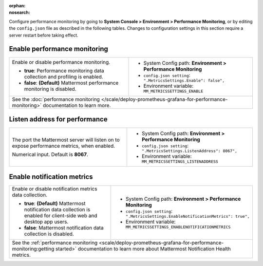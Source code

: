 :orphan:
:nosearch:

Configure performance monitoring by going to **System Console > Environment > Performance Monitoring**, or by editing the ``config.json`` file as described in the following tables. Changes to configuration settings in this section require a server restart before taking effect.

.. config:setting:: perf-enablemonitoring
  :displayname: Enable performance monitoring (Performance Monitoring)
  :systemconsole: Environment > Performance Monitoring
  :configjson: .MetricsSettings.Enable
  :environment: MM_METRICSSETTINGS_ENABLE
  :description: Enable or disable performance monitoring.

  - **true**: Performance monitoring data collection and profiling is enabled.
  - **false**: **(Default)** Mattermost performance monitoring is disabled.

Enable performance monitoring
~~~~~~~~~~~~~~~~~~~~~~~~~~~~~

.. raw:: html

 <p class="mm-label-note">Also available in legacy Mattermost Enterprise Edition E20</p>

+-----------------------------------------------+---------------------------------------------------------------------+
| Enable or disable performance monitoring.     | - System Config path: **Environment > Performance Monitoring**      |
|                                               | - ``config.json setting``: ``".MetricsSettings.Enable": false",``   |
| - **true**: Performance monitoring data       | - Environment variable: ``MM_METRICSSETTINGS_ENABLE``               |
|   collection and profiling is enabled.        |                                                                     |
| - **false**: **(Default)** Mattermost         |                                                                     |
|   performance monitoring is disabled.         |                                                                     |
+-----------------------------------------------+---------------------------------------------------------------------+
| See the :doc:`performance monitoring </scale/deploy-prometheus-grafana-for-performance-monitoring>` documentation   |
| to learn more.                                                                                                      |
+-----------------------------------------------+---------------------------------------------------------------------+

.. config:setting:: perf-listenaddress
  :displayname: Listen address for performance (Performance Monitoring)
  :systemconsole: Environment > Performance Monitoring
  :configjson: .MetricsSettings.ListenAddress
  :environment: MM_METRICSSETTINGS_LISTENADDRESS
  :description: The port the Mattermost server will listen on to expose performance metrics, when enabled. Default is port **8067**.

Listen address for performance
~~~~~~~~~~~~~~~~~~~~~~~~~~~~~~

.. raw:: html

 <p class="mm-label-note">Also available in legacy Mattermost Enterprise Edition E20</p>

+---------------------------------------------------------------+-------------------------------------------------------------------------+
| The port the Mattermost server will listen on to expose       | - System Config path: **Environment > Performance Monitoring**          |
| performance metrics, when enabled.                            | - ``config.json setting``: ``".MetricsSettings.ListenAddress": 8067",`` |
|                                                               | - Environment variable: ``MM_METRICSSETTINGS_LISTENADDRESS``            |
| Numerical input. Default is **8067**.                         |                                                                         |
+---------------------------------------------------------------+-------------------------------------------------------------------------+

.. config:setting:: perf-enablenotificationmetrics
  :displayname: Enable notification metrics (Performance Monitoring)
  :systemconsole: Environment > Performance Monitoring
  :configjson: .MetricsSettings.EnableNotificationMetrics
  :environment: MM_METRICSSETTINGS_ENABLENOTIFICATIONMETRICS

  - **true**: **(Default)** Mattermost notification data collection is enabled for client-side web and desktop app users.
  - **false**: Mattermost notification data collection is disabled.

Enable notification metrics
~~~~~~~~~~~~~~~~~~~~~~~~~~~

+-----------------------------------------------+---------------------------------------------------------------------------------------+
| Enable or disable notification metrics data   | - System Config path: **Environment > Performance Monitoring**                        |
| collection.                                   | - ``config.json setting``: ``".MetricsSettings.EnableNotificationMetrics": true",``   |
|                                               | - Environment variable: ``MM_METRICSSETTINGS_ENABLENOTIFICATIONMETRICS``              |
| - **true**: **(Default)** Mattermost          |                                                                                       |
|   notification data collection is enabled for |                                                                                       |
|   client-side web and desktop app users.      |                                                                                       |
| - **false**: Mattermost notification          |                                                                                       |
|   data collection is disabled.                |                                                                                       |
+-----------------------------------------------+---------------------------------------------------------------------------------------+
| See the :ref:`performance monitoring <scale/deploy-prometheus-grafana-for-performance-monitoring:getting started>` documentation      |
| to learn more about Mattermost Notification Health metrics.                                                                           |
+-----------------------------------------------+---------------------------------------------------------------------------------------+